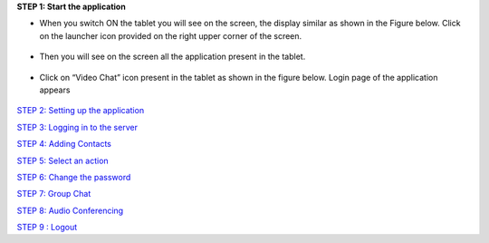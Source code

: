 **STEP 1: Start the application**

• When you switch ON the tablet you will see on the screen, the display similar as shown in the
  Figure below. Click on the launcher icon provided on the right upper corner of the screen.
 .. image::
   https://raw.github.com/raehasandalwala/Project-Reports/master/Video%20Chat/images/1.png
   
• Then you will see on the screen all the application present in the tablet.
 .. image::
   https://raw.github.com/raehasandalwala/Project-Reports/master/Video%20Chat/images/2.png
   
• Click on “Video Chat” icon present in the tablet as shown in the figure below. Login page of
  the application appears
 .. image::
    https://raw.github.com/raehasandalwala/Project-Reports/master/Video%20Chat/images/3.png
   
`STEP 2: Setting up the application <https://github.com/raehasandalwala/Project-Reports/blob/master/Video%20Chat/C-Step2.rst>`_

`STEP 3: Logging in to the server <https://github.com/raehasandalwala/Project-Reports/blob/master/Video%20Chat/C-Step3.rst>`_

`STEP 4: Adding Contacts <https://github.com/raehasandalwala/Project-Reports/blob/master/Video%20Chat/C-Step4.rst>`_

`STEP 5: Select an action <https://github.com/raehasandalwala/Project-Reports/blob/master/Video%20Chat/C-Step5.rst>`_

`STEP 6: Change the password <https://github.com/raehasandalwala/Project-Reports/blob/master/Video%20Chat/C-Step6.rst>`_

`STEP 7: Group Chat <https://github.com/raehasandalwala/Project-Reports/blob/master/Video%20Chat/C-Step7.rst>`_

`STEP 8: Audio Conferencing <https://github.com/raehasandalwala/Project-Reports/blob/master/Video%20Chat/C-Step8.rst>`_

`STEP 9 : Logout <https://github.com/raehasandalwala/Project-Reports/blob/master/Video%20Chat/C-Step9.rst>`_

